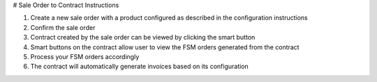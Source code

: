 # Sale Order to Contract Instructions

#. Create a new sale order with a product configured as described in the configuration instructions
#. Confirm the sale order
#. Contract created by the sale order can be viewed by clicking the smart button
#. Smart buttons on the contract allow user to view the FSM orders generated from the contract
#. Process your FSM orders accordingly
#. The contract will automatically generate invoices based on its configuration
